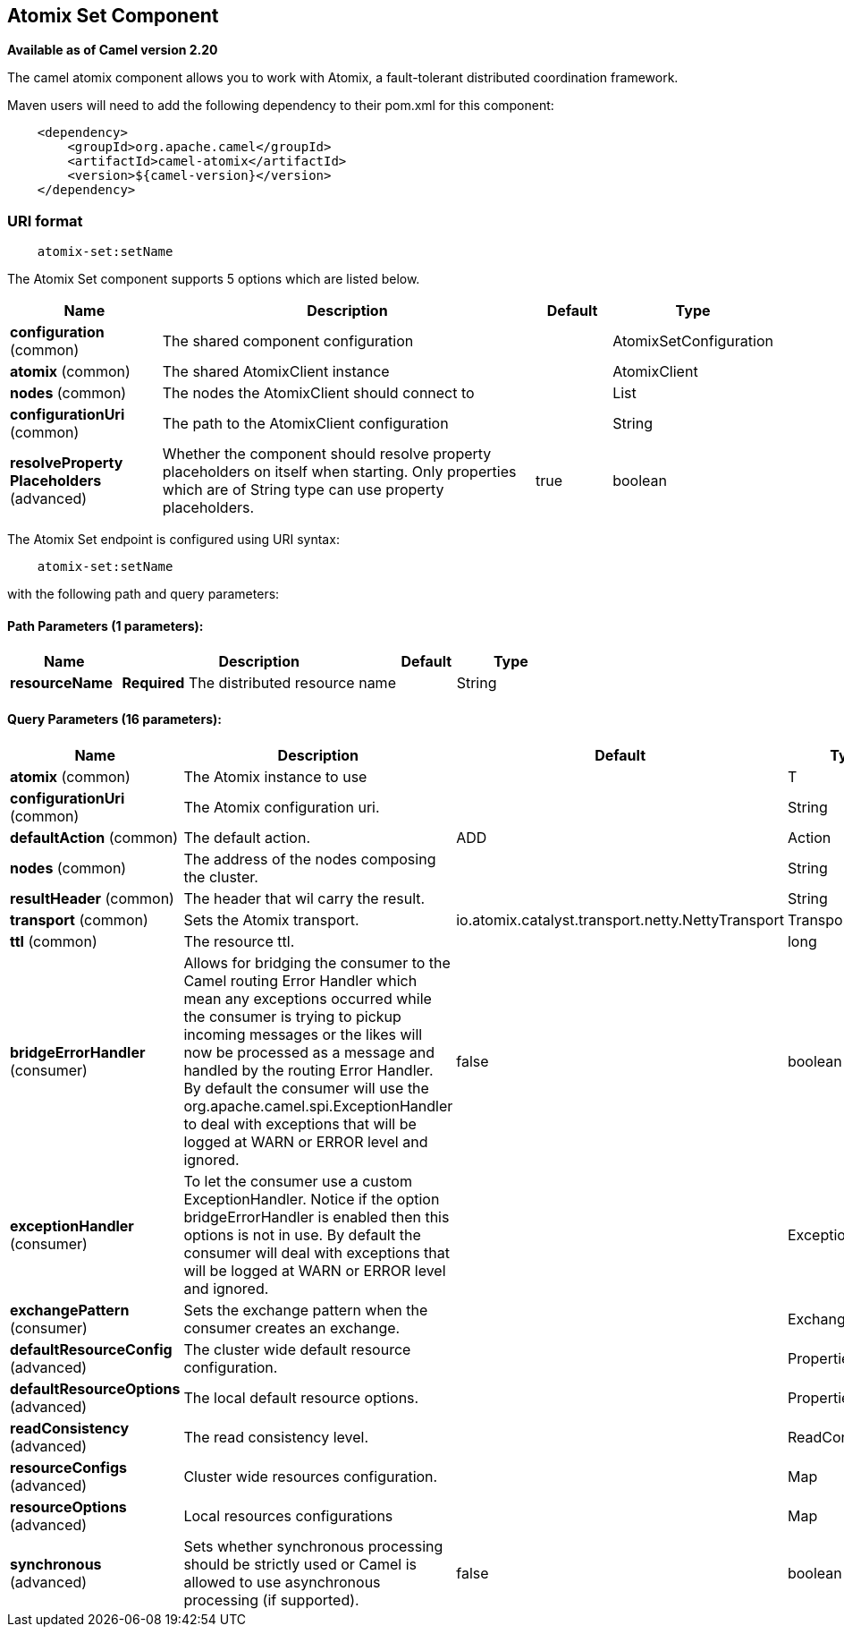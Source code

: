 ## Atomix Set Component

*Available as of Camel version 2.20*

The camel atomix component allows you to work with Atomix, a fault-tolerant distributed coordination framework.

Maven users will need to add the following dependency to their pom.xml
for this component:

[source,java]
----
    <dependency>
        <groupId>org.apache.camel</groupId>
        <artifactId>camel-atomix</artifactId>
        <version>${camel-version}</version>
    </dependency>
----

### URI format

[source,java]
----
    atomix-set:setName
----

// component options: START
The Atomix Set component supports 5 options which are listed below.



[width="100%",cols="2,5,^1,2",options="header"]
|=======================================================================
| Name | Description | Default | Type
| **configuration** (common) | The shared component configuration |  | AtomixSetConfiguration
| **atomix** (common) | The shared AtomixClient instance |  | AtomixClient
| **nodes** (common) | The nodes the AtomixClient should connect to |  | List
| **configurationUri** (common) | The path to the AtomixClient configuration |  | String
| **resolveProperty Placeholders** (advanced) | Whether the component should resolve property placeholders on itself when starting. Only properties which are of String type can use property placeholders. | true | boolean
|=======================================================================
// component options: END

// endpoint options: START
The Atomix Set endpoint is configured using URI syntax:

[source,java]
----
    atomix-set:setName
----

with the following path and query parameters:

#### Path Parameters (1 parameters):

[width="100%",cols="2,5,^1,2",options="header"]
|=======================================================================
| Name | Description | Default | Type
| **resourceName** | *Required* The distributed resource name |  | String
|=======================================================================

#### Query Parameters (16 parameters):

[width="100%",cols="2,5,^1,2",options="header"]
|=======================================================================
| Name | Description | Default | Type
| **atomix** (common) | The Atomix instance to use |  | T
| **configurationUri** (common) | The Atomix configuration uri. |  | String
| **defaultAction** (common) | The default action. | ADD | Action
| **nodes** (common) | The address of the nodes composing the cluster. |  | String
| **resultHeader** (common) | The header that wil carry the result. |  | String
| **transport** (common) | Sets the Atomix transport. | io.atomix.catalyst.transport.netty.NettyTransport | Transport>
| **ttl** (common) | The resource ttl. |  | long
| **bridgeErrorHandler** (consumer) | Allows for bridging the consumer to the Camel routing Error Handler which mean any exceptions occurred while the consumer is trying to pickup incoming messages or the likes will now be processed as a message and handled by the routing Error Handler. By default the consumer will use the org.apache.camel.spi.ExceptionHandler to deal with exceptions that will be logged at WARN or ERROR level and ignored. | false | boolean
| **exceptionHandler** (consumer) | To let the consumer use a custom ExceptionHandler. Notice if the option bridgeErrorHandler is enabled then this options is not in use. By default the consumer will deal with exceptions that will be logged at WARN or ERROR level and ignored. |  | ExceptionHandler
| **exchangePattern** (consumer) | Sets the exchange pattern when the consumer creates an exchange. |  | ExchangePattern
| **defaultResourceConfig** (advanced) | The cluster wide default resource configuration. |  | Properties
| **defaultResourceOptions** (advanced) | The local default resource options. |  | Properties
| **readConsistency** (advanced) | The read consistency level. |  | ReadConsistency
| **resourceConfigs** (advanced) | Cluster wide resources configuration. |  | Map
| **resourceOptions** (advanced) | Local resources configurations |  | Map
| **synchronous** (advanced) | Sets whether synchronous processing should be strictly used or Camel is allowed to use asynchronous processing (if supported). | false | boolean
|=======================================================================
// endpoint options: END
